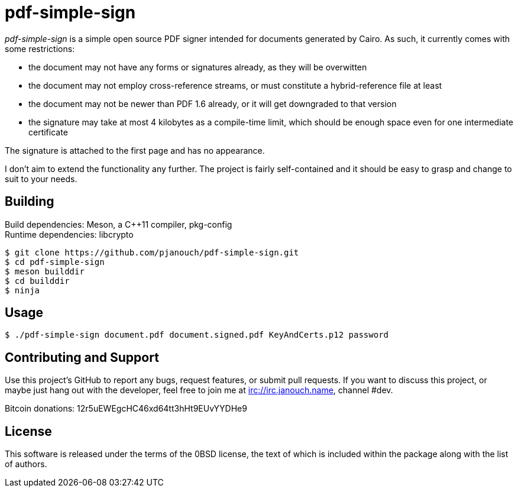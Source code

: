 pdf-simple-sign
===============
:compact-option:

'pdf-simple-sign' is a simple open source PDF signer intended for documents
generated by Cairo.  As such, it currently comes with some restrictions:

 * the document may not have any forms or signatures already, as they will be
   overwitten
 * the document may not employ cross-reference streams, or must constitute
   a hybrid-reference file at least
 * the document may not be newer than PDF 1.6 already, or it will get downgraded
   to that version
 * the signature may take at most 4 kilobytes as a compile-time limit,
   which should be enough space even for one intermediate certificate

The signature is attached to the first page and has no appearance.

I don't aim to extend the functionality any further.  The project is fairly
self-contained and it should be easy to grasp and change to suit to your needs.

Building
--------
Build dependencies: Meson, a C++11 compiler, pkg-config +
Runtime dependencies: libcrypto

 $ git clone https://github.com/pjanouch/pdf-simple-sign.git
 $ cd pdf-simple-sign
 $ meson builddir
 $ cd builddir
 $ ninja

Usage
-----

 $ ./pdf-simple-sign document.pdf document.signed.pdf KeyAndCerts.p12 password

Contributing and Support
------------------------
Use this project's GitHub to report any bugs, request features, or submit pull
requests.  If you want to discuss this project, or maybe just hang out with
the developer, feel free to join me at irc://irc.janouch.name, channel #dev.

Bitcoin donations: 12r5uEWEgcHC46xd64tt3hHt9EUvYYDHe9

License
-------
This software is released under the terms of the 0BSD license, the text of which
is included within the package along with the list of authors.
